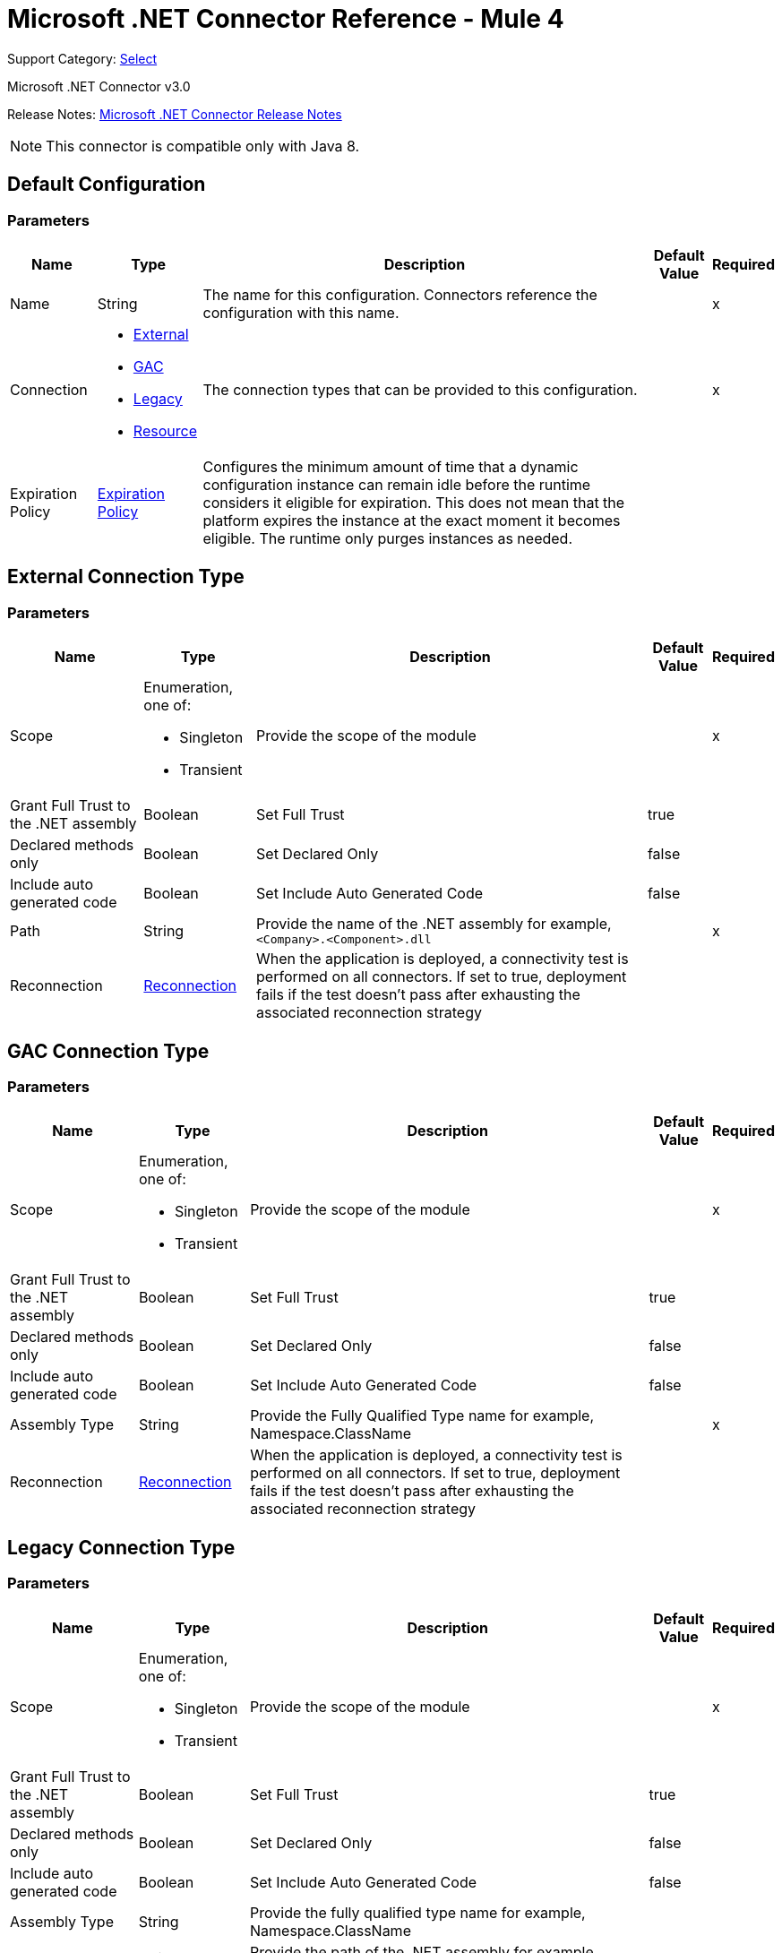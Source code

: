 = Microsoft .NET Connector Reference - Mule 4

Support Category: https://www.mulesoft.com/legal/versioning-back-support-policy#anypoint-connectors[Select]

Microsoft .NET Connector v3.0

Release Notes: xref:release-notes::connector/microsoft-dotnet-connector-release-notes-mule-4.adoc[Microsoft .NET Connector Release Notes]

NOTE: This connector is compatible only with Java 8.

[[dot-net-config]]
== Default Configuration

=== Parameters

[%header%autowidth.spread]
|===
| Name | Type | Description | Default Value | Required
|Name | String | The name for this configuration. Connectors reference the configuration with this name. | |x
| Connection a| * <<dot-net-config_external, External>>
* <<dot-net-config_gac, GAC>>
* <<dot-net-config_legacy, Legacy>>
* <<dot-net-config_resource, Resource>>
 | The connection types that can be provided to this configuration. | |x
| Expiration Policy a| <<ExpirationPolicy>> |  Configures the minimum amount of time that a dynamic configuration instance can remain idle before the runtime considers it eligible for expiration. This does not mean that the platform expires the instance at the exact moment it becomes eligible. The runtime only purges instances as needed. |  |
|===

[[dot-net-config_external]]
== External Connection Type

=== Parameters

[%header%autowidth.spread]
|===
| Name | Type | Description | Default Value | Required
| Scope a| Enumeration, one of:

** Singleton
** Transient |  Provide the scope of the module |  |x
| Grant Full Trust to the .NET assembly a| Boolean |  Set Full Trust |  true |
| Declared methods only a| Boolean |  Set Declared Only |  false |
| Include auto generated code a| Boolean |  Set Include Auto Generated Code |  false |
| Path a| String |  Provide the name of the .NET assembly for example, `<Company>.<Component>.dll` |  |x
| Reconnection a| <<Reconnection>> |  When the application is deployed, a connectivity test is performed on all connectors. If set to true, deployment fails if the test doesn't pass after exhausting the associated reconnection strategy |  |
|===

[[dot-net-config_gac]]
== GAC  Connection Type

=== Parameters

[%header%autowidth.spread]
|===
| Name | Type | Description | Default Value | Required
| Scope a| Enumeration, one of:

** Singleton
** Transient |  Provide the scope of the module |  |x
| Grant Full Trust to the .NET assembly a| Boolean |  Set Full Trust |  true |
| Declared methods only a| Boolean |  Set Declared Only |  false |
| Include auto generated code a| Boolean |  Set Include Auto Generated Code |  false |
| Assembly Type a| String |  Provide the Fully Qualified Type name for example, Namespace.ClassName |  |x
| Reconnection a| <<Reconnection>> |  When the application is deployed, a connectivity test is performed on all connectors. If set to true, deployment fails if the test doesn't pass after exhausting the associated reconnection strategy |  |
|===

[[dot-net-config_legacy]]
== Legacy Connection Type

=== Parameters

[%header%autowidth.spread]
|===
| Name | Type | Description | Default Value | Required
| Scope a| Enumeration, one of:

** Singleton
** Transient |  Provide the scope of the module |  |x
| Grant Full Trust to the .NET assembly a| Boolean |  Set Full Trust |  true |
| Declared methods only a| Boolean |  Set Declared Only |  false |
| Include auto generated code a| Boolean |  Set Include Auto Generated Code |  false |
| Assembly Type a| String |  Provide the fully qualified type name for example, Namespace.ClassName |  |
| Assembly Path a| String |  Provide the path of the .NET assembly for example, `C:\Projects\<Company>.<Component>.dll` |  |
| Reconnection a| <<Reconnection>> |  When the application is deployed, a connectivity test is performed on all connectors. If set to true, deployment fails if the test doesn't pass after exhausting the associated reconnection strategy. |  |
|===

[[dot-net-config_resource]]
== Resource Connection Type

=== Parameters

[%header%autowidth.spread]
|===
| Name | Type | Description | Default Value | Required
| Scope a| Enumeration, one of:

** Singleton
** Transient |  Provide the scope of the module |  |x
| Grant Full Trust to the .NET assembly a| Boolean |  Set Full Trust |  true |
| Declared methods only a| Boolean |  Set Declared Only |  false |
| Include auto generated code a| Boolean |  Set Include Auto Generated Code |  false |
| Path a| String |  Provide the name of the .NET assembly for example, `<Company>.<Component>.dll` |  |x
| Resource folder a| String |  The name of the resource folder |  |
| Reconnection a| <<Reconnection>> |  When the application is deployed, a connectivity test is performed on all connectors. If set to true, deployment fails if the test doesn't pass after exhausting the associated reconnection strategy. |  |
|===

== Associated Operations

* <<execute>>

[[execute]]
== Execute

`<dotnet:execute>`

Returns an object that represents the return value of the invoked method.

=== Parameters

[%header%autowidth.spread]
|===
| Name | Type | Description | Default Value | Required
| Configuration | String | The name of the configuration to use. | |x
| Arguments a| Object |  the arguments to be passed to the called method. |  #[payload] |
| Type a| String |  |  |x
| Method a| String |  |  |x
| Target Variable a| String |  The name of a variable in which the operation's output is placed. |  |
| Target Value a| String |  An expression to evaluate against the operation's output and the outcome of that expression is stored in the target variable. |  #[payload] |
| Reconnection Strategy a| * <<reconnect>>
* <<reconnect-forever>> |  A retry strategy in case of connectivity errors |  |
|===

=== Output

[%autowidth.spread]
|===
| Type | Any
|===

=== For Configurations

* <<dot-net-config>>

=== Throws

* DOTNET:LOADER
* DOTNET:REQUEST
* DOTNET:METADATA
* DOTNET:UNKNOWN
* DOTNET:RETRY_EXHAUSTED
* DOTNET:CONNECTIVITY

== Types
[[Reconnection]]
=== Reconnection

[%header%autowidth.spread]
|===
| Field | Type | Description | Default Value | Required
| Fails Deployment a| Boolean | When the application is deployed, a connectivity test is performed on all connectors. If set to true, deployment fails if the test doesn't pass after exhausting the associated reconnection strategy. |  |
| Reconnection Strategy a| * <<reconnect>>
* <<reconnect-forever>> | The reconnection strategy to use. |  |
|===

[[reconnect]]
=== Reconnect

[%header,cols="20s,25a,30a,15a,10a"]
|===
| Field | Type | Description | Default Value | Required
| Frequency a| Number | How often to reconnect (in milliseconds). | |
| Count a| Number | The number of reconnection attempts to make. | |
| blocking |Boolean |If false, the reconnection strategy runs in a separate, non-blocking thread. |true |
|===

[[reconnect-forever]]
=== Reconnect Forever

[%header,cols="20s,25a,30a,15a,10a"]
|===
| Field | Type | Description | Default Value | Required
| Frequency a| Number | How often in milliseconds to reconnect. | |
| blocking |Boolean |If false, the reconnection strategy runs in a separate, non-blocking thread. |true |
|===

[[ExpirationPolicy]]
=== Expiration Policy

[%header%autowidth.spread]
|===
| Field | Type | Description | Default Value | Required
| Max Idle Time a| Number | A scalar time value for the maximum amount of time a dynamic configuration instance should be allowed to be idle before it's considered eligible for expiration. |  |
| Time Unit a| Enumeration, one of:

** NANOSECONDS
** MICROSECONDS
** MILLISECONDS
** SECONDS
** MINUTES
** HOURS
** DAYS | A time unit that qualifies the maxIdleTime attribute. |  |
|===

== See Also

https://help.mulesoft.com[MuleSoft Help Center]
